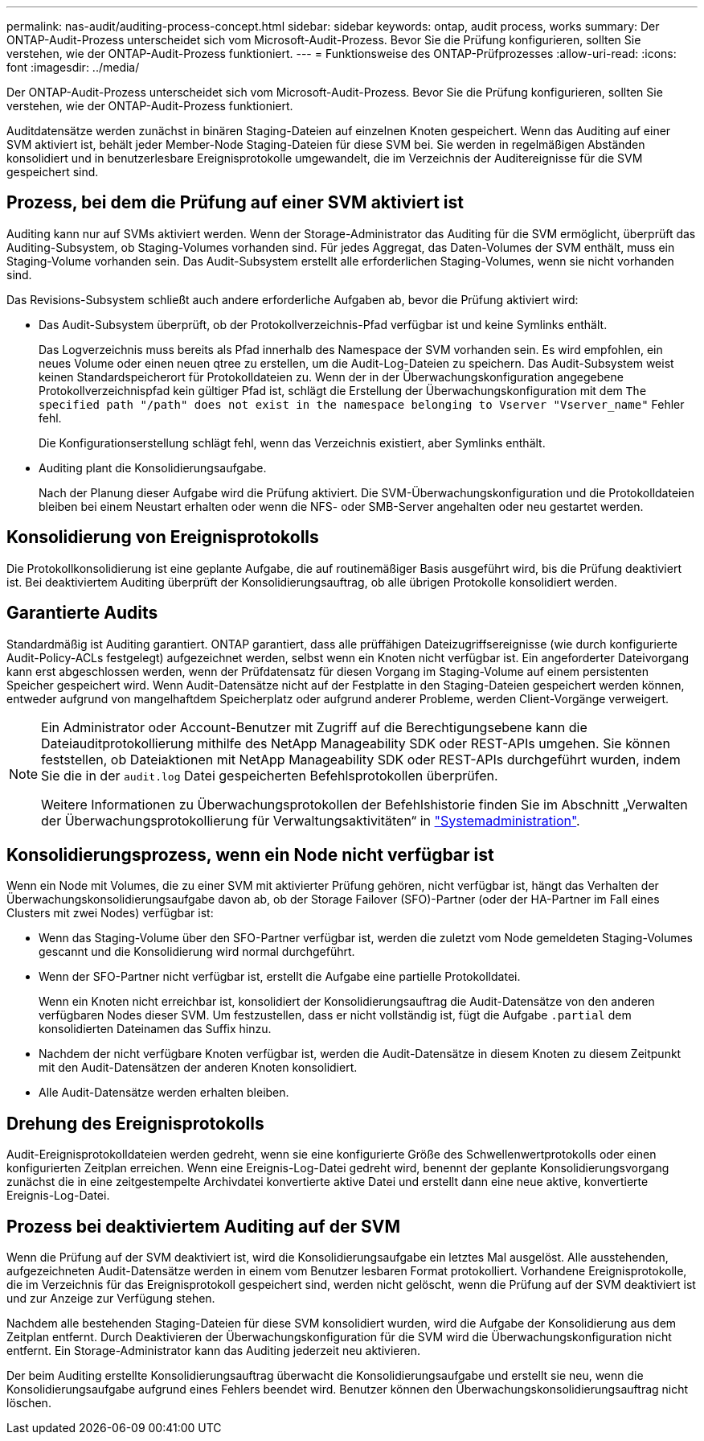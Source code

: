---
permalink: nas-audit/auditing-process-concept.html 
sidebar: sidebar 
keywords: ontap, audit process, works 
summary: Der ONTAP-Audit-Prozess unterscheidet sich vom Microsoft-Audit-Prozess. Bevor Sie die Prüfung konfigurieren, sollten Sie verstehen, wie der ONTAP-Audit-Prozess funktioniert. 
---
= Funktionsweise des ONTAP-Prüfprozesses
:allow-uri-read: 
:icons: font
:imagesdir: ../media/


[role="lead"]
Der ONTAP-Audit-Prozess unterscheidet sich vom Microsoft-Audit-Prozess. Bevor Sie die Prüfung konfigurieren, sollten Sie verstehen, wie der ONTAP-Audit-Prozess funktioniert.

Auditdatensätze werden zunächst in binären Staging-Dateien auf einzelnen Knoten gespeichert. Wenn das Auditing auf einer SVM aktiviert ist, behält jeder Member-Node Staging-Dateien für diese SVM bei. Sie werden in regelmäßigen Abständen konsolidiert und in benutzerlesbare Ereignisprotokolle umgewandelt, die im Verzeichnis der Auditereignisse für die SVM gespeichert sind.



== Prozess, bei dem die Prüfung auf einer SVM aktiviert ist

Auditing kann nur auf SVMs aktiviert werden. Wenn der Storage-Administrator das Auditing für die SVM ermöglicht, überprüft das Auditing-Subsystem, ob Staging-Volumes vorhanden sind. Für jedes Aggregat, das Daten-Volumes der SVM enthält, muss ein Staging-Volume vorhanden sein. Das Audit-Subsystem erstellt alle erforderlichen Staging-Volumes, wenn sie nicht vorhanden sind.

Das Revisions-Subsystem schließt auch andere erforderliche Aufgaben ab, bevor die Prüfung aktiviert wird:

* Das Audit-Subsystem überprüft, ob der Protokollverzeichnis-Pfad verfügbar ist und keine Symlinks enthält.
+
Das Logverzeichnis muss bereits als Pfad innerhalb des Namespace der SVM vorhanden sein. Es wird empfohlen, ein neues Volume oder einen neuen qtree zu erstellen, um die Audit-Log-Dateien zu speichern. Das Audit-Subsystem weist keinen Standardspeicherort für Protokolldateien zu. Wenn der in der Überwachungskonfiguration angegebene Protokollverzeichnispfad kein gültiger Pfad ist, schlägt die Erstellung der Überwachungskonfiguration mit dem `The specified path "/path" does not exist in the namespace belonging to Vserver "Vserver_name"` Fehler fehl.

+
Die Konfigurationserstellung schlägt fehl, wenn das Verzeichnis existiert, aber Symlinks enthält.

* Auditing plant die Konsolidierungsaufgabe.
+
Nach der Planung dieser Aufgabe wird die Prüfung aktiviert. Die SVM-Überwachungskonfiguration und die Protokolldateien bleiben bei einem Neustart erhalten oder wenn die NFS- oder SMB-Server angehalten oder neu gestartet werden.





== Konsolidierung von Ereignisprotokolls

Die Protokollkonsolidierung ist eine geplante Aufgabe, die auf routinemäßiger Basis ausgeführt wird, bis die Prüfung deaktiviert ist. Bei deaktiviertem Auditing überprüft der Konsolidierungsauftrag, ob alle übrigen Protokolle konsolidiert werden.



== Garantierte Audits

Standardmäßig ist Auditing garantiert. ONTAP garantiert, dass alle prüffähigen Dateizugriffsereignisse (wie durch konfigurierte Audit-Policy-ACLs festgelegt) aufgezeichnet werden, selbst wenn ein Knoten nicht verfügbar ist. Ein angeforderter Dateivorgang kann erst abgeschlossen werden, wenn der Prüfdatensatz für diesen Vorgang im Staging-Volume auf einem persistenten Speicher gespeichert wird. Wenn Audit-Datensätze nicht auf der Festplatte in den Staging-Dateien gespeichert werden können, entweder aufgrund von mangelhaftdem Speicherplatz oder aufgrund anderer Probleme, werden Client-Vorgänge verweigert.

[NOTE]
====
Ein Administrator oder Account-Benutzer mit Zugriff auf die Berechtigungsebene kann die Dateiauditprotokollierung mithilfe des NetApp Manageability SDK oder REST-APIs umgehen. Sie können feststellen, ob Dateiaktionen mit NetApp Manageability SDK oder REST-APIs durchgeführt wurden, indem Sie die in der `audit.log` Datei gespeicherten Befehlsprotokollen überprüfen.

Weitere Informationen zu Überwachungsprotokollen der Befehlshistorie finden Sie im Abschnitt „Verwalten der Überwachungsprotokollierung für Verwaltungsaktivitäten“ in link:../system-admin/index.html["Systemadministration"].

====


== Konsolidierungsprozess, wenn ein Node nicht verfügbar ist

Wenn ein Node mit Volumes, die zu einer SVM mit aktivierter Prüfung gehören, nicht verfügbar ist, hängt das Verhalten der Überwachungskonsolidierungsaufgabe davon ab, ob der Storage Failover (SFO)-Partner (oder der HA-Partner im Fall eines Clusters mit zwei Nodes) verfügbar ist:

* Wenn das Staging-Volume über den SFO-Partner verfügbar ist, werden die zuletzt vom Node gemeldeten Staging-Volumes gescannt und die Konsolidierung wird normal durchgeführt.
* Wenn der SFO-Partner nicht verfügbar ist, erstellt die Aufgabe eine partielle Protokolldatei.
+
Wenn ein Knoten nicht erreichbar ist, konsolidiert der Konsolidierungsauftrag die Audit-Datensätze von den anderen verfügbaren Nodes dieser SVM. Um festzustellen, dass er nicht vollständig ist, fügt die Aufgabe `.partial` dem konsolidierten Dateinamen das Suffix hinzu.

* Nachdem der nicht verfügbare Knoten verfügbar ist, werden die Audit-Datensätze in diesem Knoten zu diesem Zeitpunkt mit den Audit-Datensätzen der anderen Knoten konsolidiert.
* Alle Audit-Datensätze werden erhalten bleiben.




== Drehung des Ereignisprotokolls

Audit-Ereignisprotokolldateien werden gedreht, wenn sie eine konfigurierte Größe des Schwellenwertprotokolls oder einen konfigurierten Zeitplan erreichen. Wenn eine Ereignis-Log-Datei gedreht wird, benennt der geplante Konsolidierungsvorgang zunächst die in eine zeitgestempelte Archivdatei konvertierte aktive Datei und erstellt dann eine neue aktive, konvertierte Ereignis-Log-Datei.



== Prozess bei deaktiviertem Auditing auf der SVM

Wenn die Prüfung auf der SVM deaktiviert ist, wird die Konsolidierungsaufgabe ein letztes Mal ausgelöst. Alle ausstehenden, aufgezeichneten Audit-Datensätze werden in einem vom Benutzer lesbaren Format protokolliert. Vorhandene Ereignisprotokolle, die im Verzeichnis für das Ereignisprotokoll gespeichert sind, werden nicht gelöscht, wenn die Prüfung auf der SVM deaktiviert ist und zur Anzeige zur Verfügung stehen.

Nachdem alle bestehenden Staging-Dateien für diese SVM konsolidiert wurden, wird die Aufgabe der Konsolidierung aus dem Zeitplan entfernt. Durch Deaktivieren der Überwachungskonfiguration für die SVM wird die Überwachungskonfiguration nicht entfernt. Ein Storage-Administrator kann das Auditing jederzeit neu aktivieren.

Der beim Auditing erstellte Konsolidierungsauftrag überwacht die Konsolidierungsaufgabe und erstellt sie neu, wenn die Konsolidierungsaufgabe aufgrund eines Fehlers beendet wird. Benutzer können den Überwachungskonsolidierungsauftrag nicht löschen.
